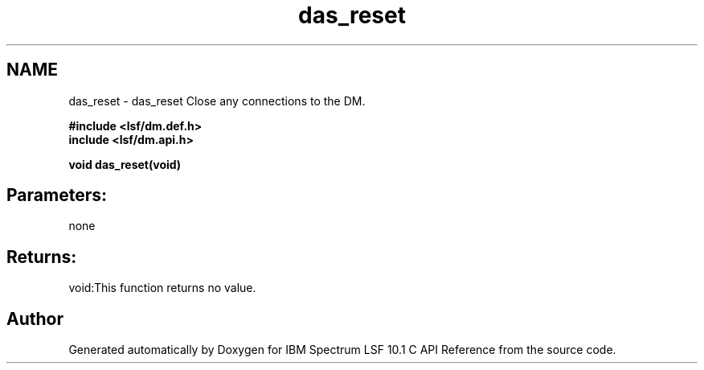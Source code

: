 .TH "das_reset" 3 "10 Jun 2021" "Version 10.1" "IBM Spectrum LSF 10.1 C API Reference" \" -*- nroff -*-
.ad l
.nh
.SH NAME
das_reset \- das_reset 
Close any connections to the DM.
.PP
\fB#include <lsf/dm.def.h>
.br
 include <lsf/dm.api.h>\fP
.PP
\fB void das_reset(void)\fP
.PP
.SH "Parameters:" 
.PP
none
.PP
.SH "Returns:"
void:This function returns no value. 
.PP

.SH "Author"
.PP 
Generated automatically by Doxygen for IBM Spectrum LSF 10.1 C API Reference from the source code.

